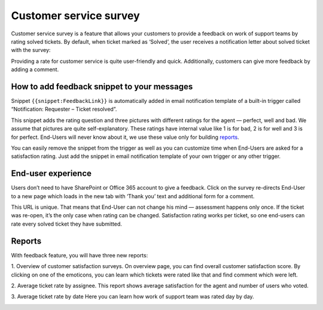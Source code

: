 Customer service survey
#######################

Customer service survey is a feature that allows your customers to provide a feedback on work of support teams by rating solved tickets. 
By default, when ticket marked as ‘Solved’, the user receives a notification letter about solved ticket with the survey:  

|Feedback|

Providing a rate for customer service is quite user-friendly and quick. Additionally, customers can give more feedback by adding a comment.

How to add feedback snippet to your messages
~~~~~~~~~~~~~~~~~~~~~~~~~~~~~~~~~~~~~~~~~~~~

Snippet ``{{snippet:FeedbackLink}}`` is automatically added in email notification template of a built-in trigger called “Notification: Requester – Ticket resolved”. 

|FeedbackSnippet| 

This snippet adds the rating question and three pictures with different ratings for the agent — perfect, well and bad. We assume that pictures are quite self-explanatory. These ratings have internal value like 1 is for bad, 2 is for well and 3 is for perfect. End-Users will never know about it, we use these value only for building `reports`_.

You can easily remove the snippet from the trigger as well as you can customize time when End-Users are asked for a satisfaction rating. Just add the snippet in email notification template of your own trigger or any other trigger. 

End-user experience
~~~~~~~~~~~~~~~~~~~~

Users don’t need to have SharePoint or Office 365 account to give a feedback. Click on the survey re-directs End-User to a new page which loads in the new tab with ‘Thank you’ text and additional form for a comment.

|CommentAfterFeedback|

This URL is unique. That means that End-User can not change his mind — assessment happens only once. If the ticket was re-open, it’s the only case when rating can be changed. 
Satisfaction rating works per ticket, so one end-users can rate every solved ticket they have submitted.

Reports
~~~~~~~

With feedback feature, you will have three new reports:

1. Overview of customer satisfaction surveys. 
On overview page, you can find overall customer satisfaction score. By clicking on one of the emoticons, you can learn which tickets were rated like that and find comment which were left.

|Overview|

2. Average ticket rate by assignee. 
This report shows average satisfaction for the agent and number of users who voted. 

|ByAssignee|

3. Average ticket rate by date 
Here you can learn how work of support team was rated day by day.

|ByDate|


.. |Feedback| image:: ../_static/img/Feedback.png
   :alt: Feedback
.. |FeedbackSnippet| image:: ../_static/img/FeedbackSnippet.png
   :alt: Feedback Snippet
.. |CommentAfterFeedback| image:: ../_static/img/CommentAfterFeedback.png
   :alt: Comment After Feedback
.. |ByAssignee| image:: ../_static/img/CSSByAssignee.png
   :alt: Average ticket rate by assignee. 
.. |Overview| image:: ../_static/img/CSSOverview.png
   :alt: Overview of customer satisfaction surveys.
.. |ByDate| image:: ../_static/img/CSSByDate.png
   :alt: Average ticket rate by date 

.. _reports: https://plumsail.com/docs/help-desk-o365/v1.x/User%20Guide/Reports.html